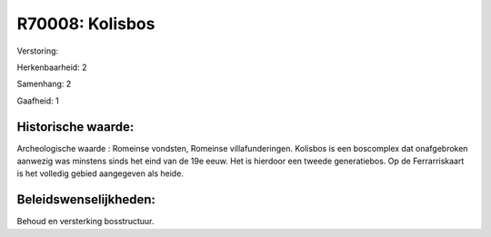 R70008: Kolisbos
================

Verstoring:

Herkenbaarheid: 2

Samenhang: 2

Gaafheid: 1


Historische waarde:
~~~~~~~~~~~~~~~~~~~

Archeologische waarde : Romeinse vondsten, Romeinse villafunderingen.
Kolisbos is een boscomplex dat onafgebroken aanwezig was minstens sinds
het eind van de 19e eeuw. Het is hierdoor een tweede generatiebos. Op de
Ferrarriskaart is het volledig gebied aangegeven als heide.




Beleidswenselijkheden:
~~~~~~~~~~~~~~~~~~~~~

Behoud en versterking bosstructuur.
